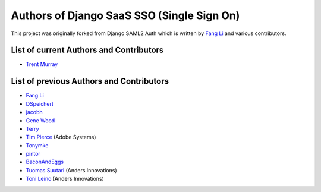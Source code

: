Authors of Django SaaS SSO (Single Sign On)
===========================================

This project was originally forked from Django SAML2 Auth which is written by
`Fang Li <https://github.com/fangli>`_ and various contributors.


List of current Authors and Contributors
----------------------------------------
- `Trent Murray <https://github.com/trentmurray>`_


List of previous Authors and Contributors
-----------------------------------------
- `Fang Li <https://github.com/fangli>`_
- `DSpeichert <https://github.com/DSpeichert>`_
- `jacobh <https://github.com/jacobh>`_
- `Gene Wood <http://github.com/gene1wood/>`_
- `Terry <https://github.com/tpeng>`_
- `Tim Pierce <https://github.com/qwrrty/>`_ (Adobe Systems)
- `Tonymke <https://github.com/tonymke/>`_
- `pintor <https://github.com/pintor>`_
- `BaconAndEggs <https://github.com/BaconAndEggs>`_
- `Tuomas Suutari <https://github.com/suutari-ai>`_ (Anders Innovations)
- `Toni Leino <https://github.com/Frodotus>`_ (Anders Innovations)
